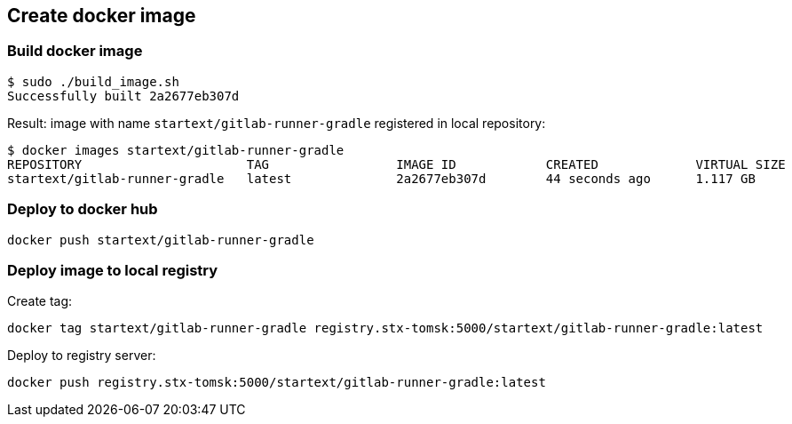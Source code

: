 == Create docker image

[[build_docker_image]]
=== Build docker image

[source,bash]
----
$ sudo ./build_image.sh
Successfully built 2a2677eb307d
----

Result: image with name `startext/gitlab-runner-gradle` registered in local repository:

[source,bash]
----
$ docker images startext/gitlab-runner-gradle
REPOSITORY                      TAG                 IMAGE ID            CREATED             VIRTUAL SIZE
startext/gitlab-runner-gradle   latest              2a2677eb307d        44 seconds ago      1.117 GB
----

=== Deploy to docker hub

[source,bash]
----
docker push startext/gitlab-runner-gradle
----

=== Deploy image to local registry

Create tag:
[source,bash]
----
docker tag startext/gitlab-runner-gradle registry.stx-tomsk:5000/startext/gitlab-runner-gradle:latest
----

Deploy to registry server:
[source,bash]
----
docker push registry.stx-tomsk:5000/startext/gitlab-runner-gradle:latest
----
